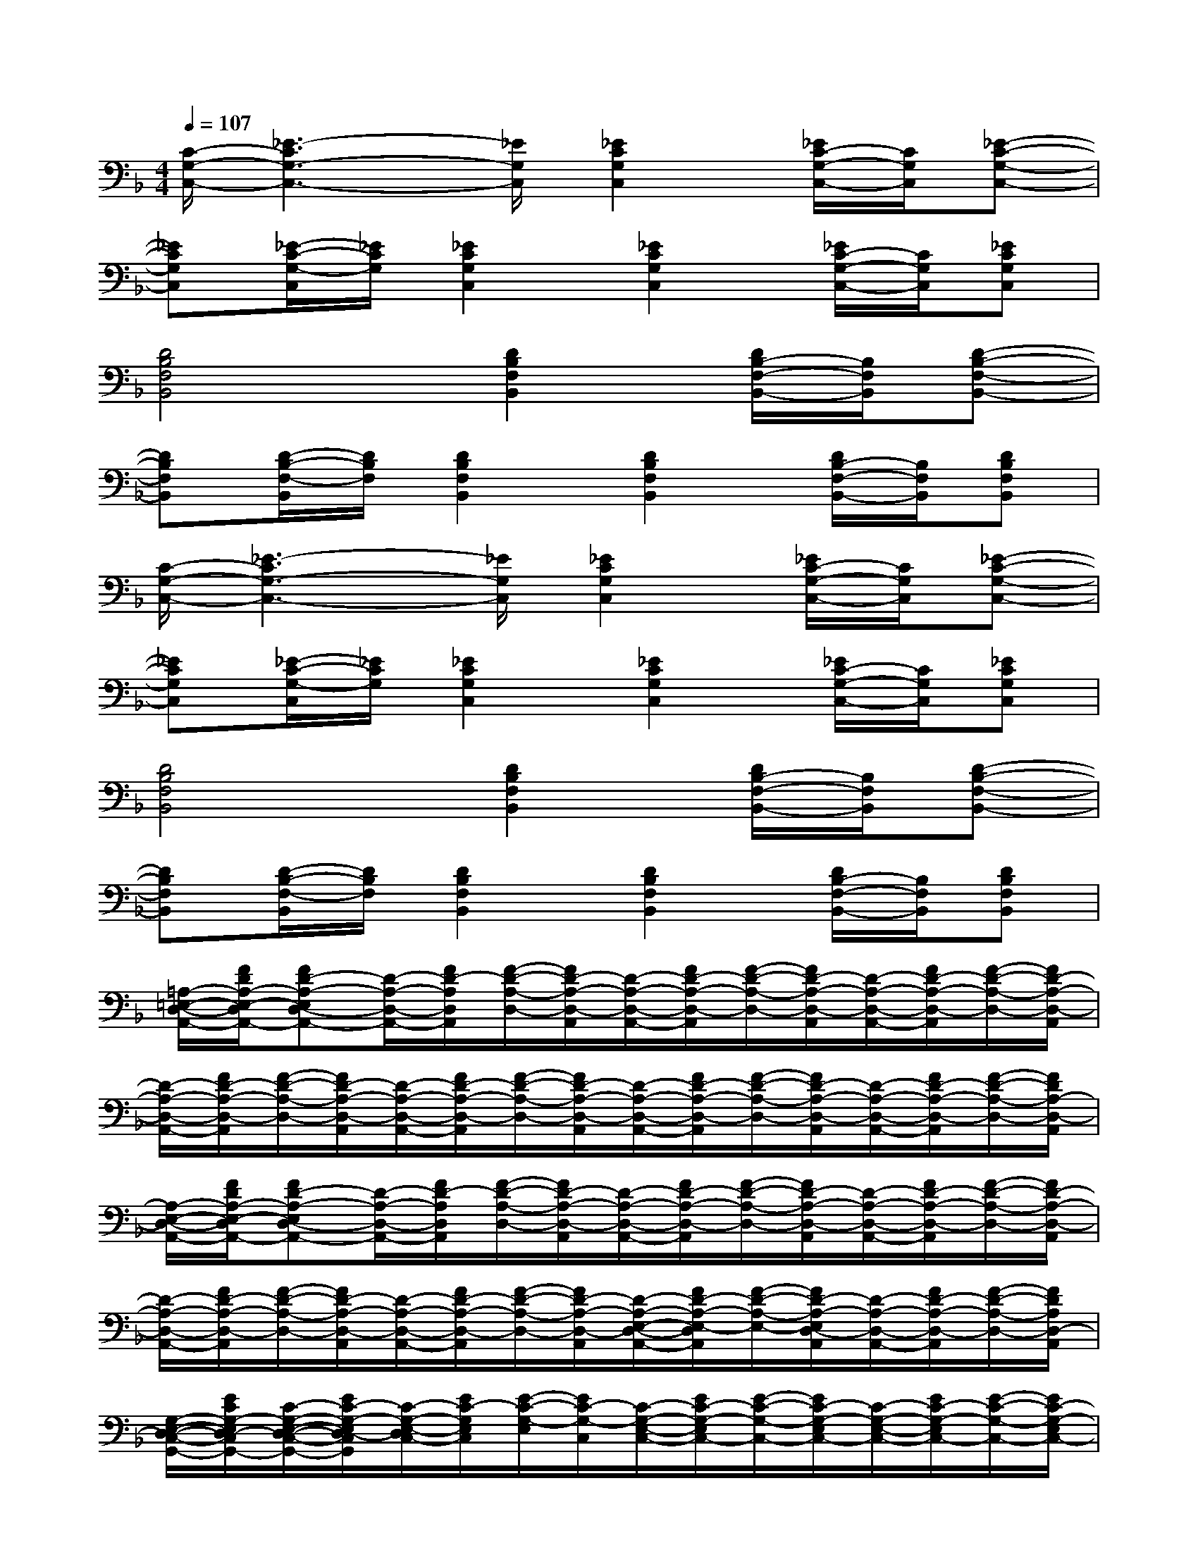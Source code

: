 X:1
T:
M:4/4
L:1/8
Q:1/4=107
K:F%1flats
V:1
[C/2-G,/2-C,/2-][_E3-C3G,3-C,3-][_E/2G,/2C,/2][_E2C2G,2C,2][_E/2C/2-G,/2-C,/2-][C/2G,/2C,/2][_E-C-G,-C,-]|
[_ECG,C,][_E/2-C/2-G,/2-C,/2][_E/2C/2G,/2][_E2C2G,2C,2][_E2C2G,2C,2][_E/2C/2-G,/2-C,/2-][C/2G,/2C,/2][_ECG,C,]|
[D4B,4F,4B,,4][D2B,2F,2B,,2][D/2B,/2-F,/2-B,,/2-][B,/2F,/2B,,/2][D-B,-F,-B,,-]|
[DB,F,B,,][D/2-B,/2-F,/2-B,,/2][D/2B,/2F,/2][D2B,2F,2B,,2][D2B,2F,2B,,2][D/2B,/2-F,/2-B,,/2-][B,/2F,/2B,,/2][DB,F,B,,]|
[C/2-G,/2-C,/2-][_E3-C3G,3-C,3-][_E/2G,/2C,/2][_E2C2G,2C,2][_E/2C/2-G,/2-C,/2-][C/2G,/2C,/2][_E-C-G,-C,-]|
[_ECG,C,][_E/2-C/2-G,/2-C,/2][_E/2C/2G,/2][_E2C2G,2C,2][_E2C2G,2C,2][_E/2C/2-G,/2-C,/2-][C/2G,/2C,/2][_ECG,C,]|
[D4B,4F,4B,,4][D2B,2F,2B,,2][D/2B,/2-F,/2-B,,/2-][B,/2F,/2B,,/2][D-B,-F,-B,,-]|
[DB,F,B,,][D/2-B,/2-F,/2-B,,/2][D/2B,/2F,/2][D2B,2F,2B,,2][D2B,2F,2B,,2][D/2B,/2-F,/2-B,,/2-][B,/2F,/2B,,/2][DB,F,B,,]|
[=A,/2-=E,/2-D,/2-A,,/2-][F/2D/2A,/2-E,/2-D,/2A,,/2-][FD-A,-E,D,-A,,-][D/2-A,/2-D,/2-A,,/2-][F/2D/2-A,/2D,/2A,,/2][F/2-D/2-A,/2-D,/2-][F/2D/2-A,/2-D,/2-A,,/2][D/2-A,/2-D,/2-A,,/2-][F/2D/2-A,/2-D,/2-A,,/2][F/2-D/2-A,/2-D,/2-][F/2D/2-A,/2-D,/2-A,,/2][D/2-A,/2-D,/2-A,,/2-][F/2D/2-A,/2-D,/2-A,,/2][F/2-D/2-A,/2-D,/2-][F/2D/2-A,/2-D,/2-A,,/2]|
[D/2-A,/2-D,/2-A,,/2-][F/2D/2-A,/2-D,/2-A,,/2][F/2-D/2-A,/2-D,/2-][F/2D/2-A,/2-D,/2-A,,/2][D/2-A,/2-D,/2-A,,/2-][F/2D/2-A,/2-D,/2-A,,/2][F/2-D/2-A,/2-D,/2-][F/2D/2-A,/2-D,/2-A,,/2][D/2-A,/2-D,/2-A,,/2-][F/2D/2-A,/2-D,/2-A,,/2][F/2-D/2-A,/2-D,/2-][F/2D/2-A,/2-D,/2-A,,/2][D/2-A,/2-D,/2-A,,/2-][F/2D/2-A,/2-D,/2-A,,/2][F/2-D/2-A,/2-D,/2-][F/2D/2A,/2-D,/2-A,,/2]|
[A,/2-E,/2-D,/2-A,,/2-][F/2D/2A,/2-E,/2-D,/2A,,/2-][FD-A,-E,D,-A,,-][D/2-A,/2-D,/2-A,,/2-][F/2D/2-A,/2D,/2A,,/2][F/2-D/2-A,/2-D,/2-][F/2D/2-A,/2-D,/2-A,,/2][D/2-A,/2-D,/2-A,,/2-][F/2D/2-A,/2-D,/2-A,,/2][F/2-D/2-A,/2-D,/2-][F/2D/2-A,/2-D,/2-A,,/2][D/2-A,/2-D,/2-A,,/2-][F/2D/2-A,/2-D,/2-A,,/2][F/2-D/2-A,/2-D,/2-][F/2D/2-A,/2-D,/2-A,,/2]|
[D/2-A,/2-D,/2-A,,/2-][F/2D/2-A,/2-D,/2-A,,/2][F/2-D/2-A,/2-D,/2-][F/2D/2-A,/2-D,/2-A,,/2][D/2-A,/2-D,/2-A,,/2-][F/2D/2-A,/2-D,/2-A,,/2][F/2-D/2-A,/2-D,/2-][F/2D/2-A,/2-D,/2-A,,/2][D/2-A,/2-E,/2-D,/2-A,,/2-][F/2D/2-A,/2-E,/2-D,/2A,,/2][F/2-D/2-A,/2-E,/2-][F/2D/2-A,/2-E,/2D,/2-A,,/2][D/2-A,/2-D,/2-A,,/2-][F/2D/2-A,/2-D,/2-A,,/2][F/2-D/2-A,/2-D,/2-][F/2D/2A,/2D,/2-A,,/2]|
[G,/2-E,/2-D,/2-C,/2-G,,/2-][E/2C/2G,/2-E,/2D,/2-C,/2G,,/2-][C/2-G,/2-E,/2-D,/2-C,/2-G,,/2-][E/2C/2-G,/2-E,/2D,/2-C,/2G,,/2][C/2-G,/2-E,/2-D,/2C,/2-][E/2C/2-G,/2E,/2C,/2][E/2-C/2-G,/2-E,/2][E/2C/2-G,/2-C,/2][C/2-G,/2-E,/2-C,/2-][E/2C/2-G,/2-E,/2C,/2-][E/2-C/2-G,/2-C,/2-][E/2C/2-G,/2-E,/2C,/2-][C/2-G,/2-E,/2-C,/2-][E/2C/2-G,/2-E,/2C,/2-][E/2-C/2-G,/2-C,/2-][E/2C/2-G,/2-E,/2C,/2-]|
[C/2-G,/2-E,/2-C,/2-][E/2C/2-G,/2-E,/2C,/2-][C/2-G,/2-E,/2-C,/2-][E/2C/2-G,/2-E,/2C,/2-][C/2-G,/2-E,/2-C,/2-][E/2C/2-G,/2-E,/2C,/2-][E/2-C/2-G,/2-C,/2-][E/2C/2-G,/2-E,/2C,/2-][C/2-G,/2-E,/2-C,/2-][E/2C/2-G,/2-E,/2C,/2-][E/2-C/2-G,/2-C,/2-][E/2C/2-G,/2-E,/2C,/2-][C/2-G,/2-E,/2-C,/2-][E/2C/2-G,/2-E,/2C,/2-][E/2-C/2-G,/2-C,/2-][E/2C/2G,/2-E,/2C,/2-]|
[G,/2-E,/2-D,/2-C,/2-G,,/2-][E/2C/2G,/2-E,/2D,/2-C,/2G,,/2-][C/2-G,/2-E,/2-D,/2-C,/2-G,,/2-][E/2C/2-G,/2-E,/2D,/2C,/2G,,/2][C/2-G,/2-E,/2-C,/2-][E/2C/2-G,/2E,/2C,/2][E/2-C/2-G,/2-E,/2][E/2C/2-G,/2-C,/2][C/2-G,/2-E,/2-C,/2-][E/2C/2-G,/2-E,/2C,/2-][E/2-C/2-G,/2-C,/2-][E/2C/2-G,/2-E,/2C,/2-][C/2-G,/2-E,/2-C,/2-][E/2C/2-G,/2-E,/2C,/2-][E/2-C/2-G,/2-C,/2-][E/2C/2-G,/2-E,/2C,/2-]|
[C/2-G,/2-E,/2-C,/2-][E/2C/2-G,/2-E,/2C,/2-][C/2-G,/2-E,/2-C,/2-][E/2C/2-G,/2-E,/2C,/2-][C/2-G,/2-E,/2-C,/2-][E/2C/2-G,/2-E,/2C,/2-][E/2-C/2-G,/2-C,/2-][E/2-C/2G,/2E,/2-C,/2-][E/2-=B,/2-G,/2-E,/2-C,/2-][E/2-C/2=B,/2-G,/2E,/2-C,/2][E/2-C/2-=B,/2-G,/2-E,/2-][E/2-C/2=B,/2-G,/2E,/2-C,/2][E/2-C/2=B,/2-G,/2-E,/2-C,/2-][E/2-=B,/2-G,/2E,/2-C,/2][E/2-C/2-=B,/2-G,/2-E,/2-][E/2C/2=B,/2G,/2E,/2-C,/2]